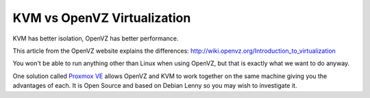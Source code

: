 KVM vs OpenVZ Virtualization
++++++++++++++++++++++++++++

KVM has better isolation, OpenVZ has better performance.

This article from the OpenVZ website explains the differences:
http://wiki.openvz.org/Introduction_to_virtualization

You won't be able to run anything other than Linux when using OpenVZ, but that
is exactly what we want to do anyway.

One solution called `Proxmox VE <http://pve.proxmox.com/wiki/Main_Page>`_
allows OpenVZ and KVM to work together on the same machine giving you the
advantages of each. It is Open Source and based on Debian Lenny so you may wish
to investigate it.
